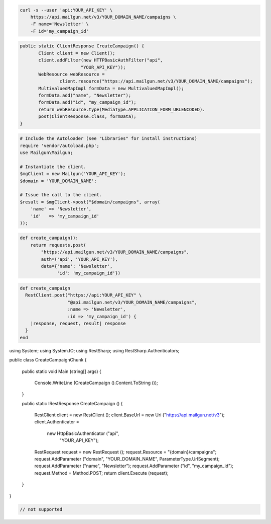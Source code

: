 
.. code-block:: bash

    curl -s --user 'api:YOUR_API_KEY' \
	https://api.mailgun.net/v3/YOUR_DOMAIN_NAME/campaigns \
	-F name='Newsletter' \
	-F id='my_campaign_id'

.. code-block:: java

 public static ClientResponse CreateCampaign() {
 	Client client = new Client();
 	client.addFilter(new HTTPBasicAuthFilter("api",
 			"YOUR_API_KEY"));
 	WebResource webResource =
 		client.resource("https://api.mailgun.net/v3/YOUR_DOMAIN_NAME/campaigns");
 	MultivaluedMapImpl formData = new MultivaluedMapImpl();
 	formData.add("name", "Newsletter");
 	formData.add("id", "my_campaign_id");
 	return webResource.type(MediaType.APPLICATION_FORM_URLENCODED).
 	post(ClientResponse.class, formData);
 }

.. code-block:: php

  # Include the Autoloader (see "Libraries" for install instructions)
  require 'vendor/autoload.php';
  use Mailgun\Mailgun;

  # Instantiate the client.
  $mgClient = new Mailgun('YOUR_API_KEY');
  $domain = 'YOUR_DOMAIN_NAME';

  # Issue the call to the client.
  $result = $mgClient->post("$domain/campaigns", array(
      'name' => 'Newsletter',
      'id'   => 'my_campaign_id'
  ));
.. code-block:: py

 def create_campaign():
     return requests.post(
         "https://api.mailgun.net/v3/YOUR_DOMAIN_NAME/campaigns",
         auth=('api', 'YOUR_API_KEY'),
         data={'name': 'Newsletter',
               'id': 'my_campaign_id'})

.. code-block:: rb

 def create_campaign
   RestClient.post("https://api:YOUR_API_KEY" \
                   "@api.mailgun.net/v3/YOUR_DOMAIN_NAME/campaigns",
                   :name => 'Newsletter',
                   :id => 'my_campaign_id') {
     |response, request, result| response
   }
 end

.. code-block:: csharp

using System;
using System.IO;
using RestSharp;
using RestSharp.Authenticators;

public class CreateCampaignChunk
{

    public static void Main (string[] args)
    {
        Console.WriteLine (CreateCampaign ().Content.ToString ());
    }

    public static IRestResponse CreateCampaign ()
    {
        RestClient client = new RestClient ();
        client.BaseUrl = new Uri ("https://api.mailgun.net/v3");
        client.Authenticator =
            new HttpBasicAuthenticator ("api",
                                        "YOUR_API_KEY");
        RestRequest request = new RestRequest ();
        request.Resource = "{domain}/campaigns";
        request.AddParameter ("domain", "YOUR_DOMAIN_NAME", ParameterType.UrlSegment);
        request.AddParameter ("name", "Newsletter");
        request.AddParameter ("id", "my_campaign_id");
        request.Method = Method.POST;
        return client.Execute (request);
    }

}

.. code-block:: go

 // not supported
